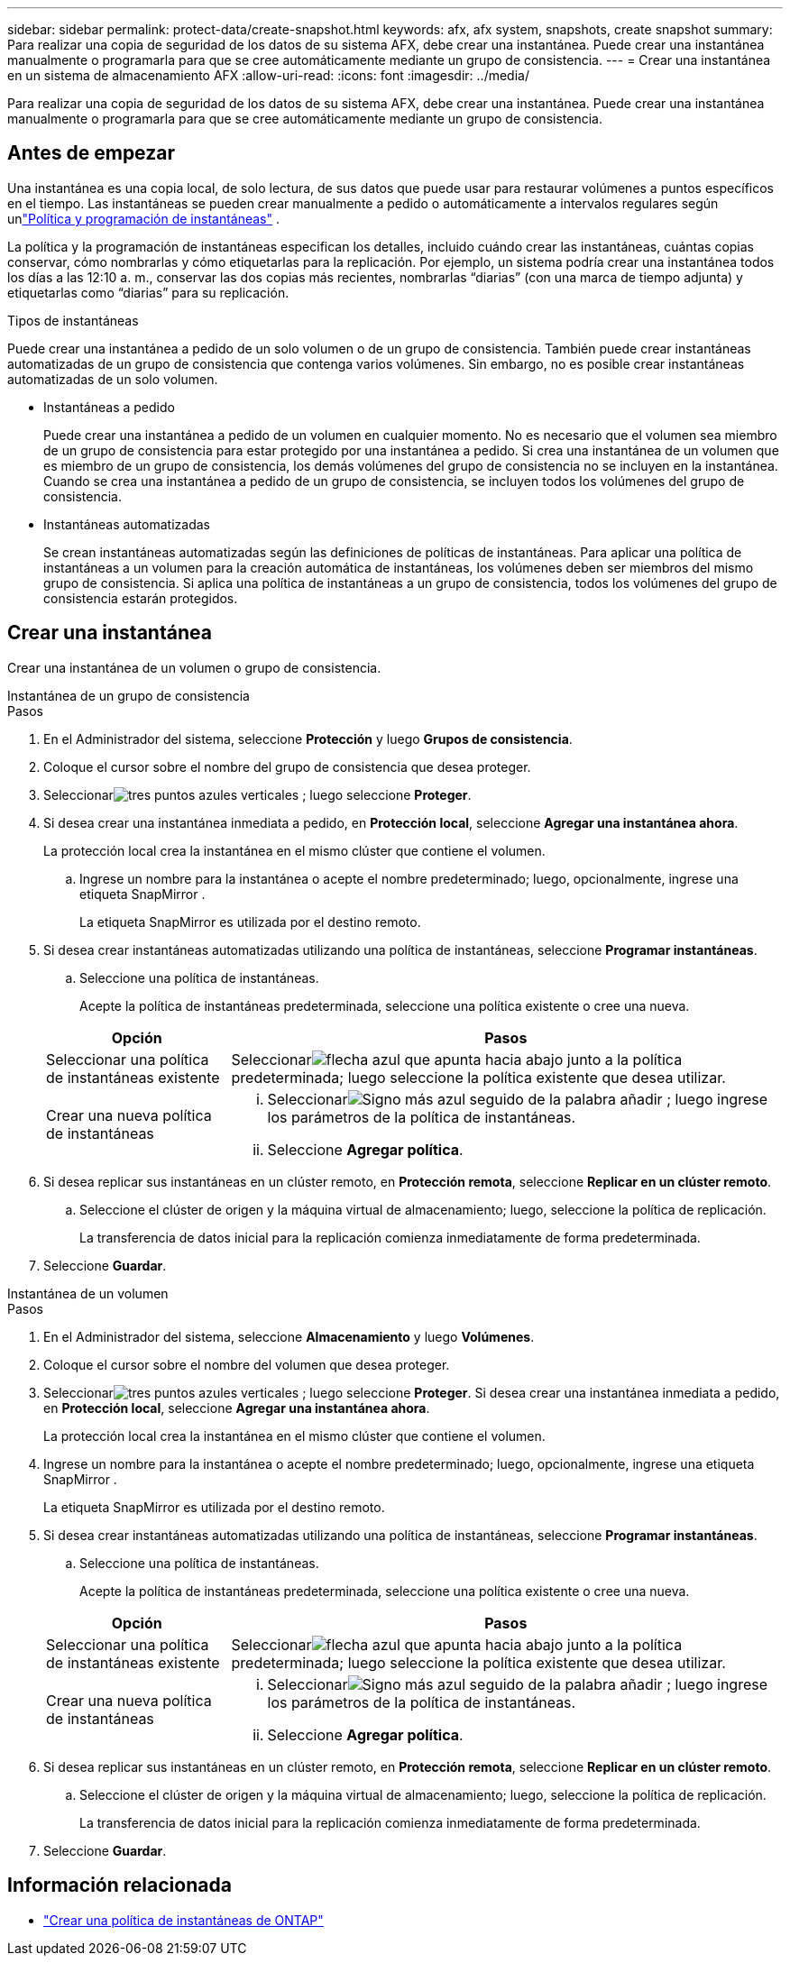 ---
sidebar: sidebar 
permalink: protect-data/create-snapshot.html 
keywords: afx, afx system, snapshots, create snapshot 
summary: Para realizar una copia de seguridad de los datos de su sistema AFX, debe crear una instantánea.  Puede crear una instantánea manualmente o programarla para que se cree automáticamente mediante un grupo de consistencia. 
---
= Crear una instantánea en un sistema de almacenamiento AFX
:allow-uri-read: 
:icons: font
:imagesdir: ../media/


[role="lead"]
Para realizar una copia de seguridad de los datos de su sistema AFX, debe crear una instantánea.  Puede crear una instantánea manualmente o programarla para que se cree automáticamente mediante un grupo de consistencia.



== Antes de empezar

Una instantánea es una copia local, de solo lectura, de sus datos que puede usar para restaurar volúmenes a puntos específicos en el tiempo.  Las instantáneas se pueden crear manualmente a pedido o automáticamente a intervalos regulares según unlink:policies-schedules.html["Política y programación de instantáneas"] .

La política y la programación de instantáneas especifican los detalles, incluido cuándo crear las instantáneas, cuántas copias conservar, cómo nombrarlas y cómo etiquetarlas para la replicación.  Por ejemplo, un sistema podría crear una instantánea todos los días a las 12:10 a. m., conservar las dos copias más recientes, nombrarlas “diarias” (con una marca de tiempo adjunta) y etiquetarlas como “diarias” para su replicación.

.Tipos de instantáneas
Puede crear una instantánea a pedido de un solo volumen o de un grupo de consistencia.  También puede crear instantáneas automatizadas de un grupo de consistencia que contenga varios volúmenes.  Sin embargo, no es posible crear instantáneas automatizadas de un solo volumen.

* Instantáneas a pedido
+
Puede crear una instantánea a pedido de un volumen en cualquier momento.  No es necesario que el volumen sea miembro de un grupo de consistencia para estar protegido por una instantánea a pedido.  Si crea una instantánea de un volumen que es miembro de un grupo de consistencia, los demás volúmenes del grupo de consistencia no se incluyen en la instantánea.  Cuando se crea una instantánea a pedido de un grupo de consistencia, se incluyen todos los volúmenes del grupo de consistencia.

* Instantáneas automatizadas
+
Se crean instantáneas automatizadas según las definiciones de políticas de instantáneas.  Para aplicar una política de instantáneas a un volumen para la creación automática de instantáneas, los volúmenes deben ser miembros del mismo grupo de consistencia.  Si aplica una política de instantáneas a un grupo de consistencia, todos los volúmenes del grupo de consistencia estarán protegidos.





== Crear una instantánea

Crear una instantánea de un volumen o grupo de consistencia.

[role="tabbed-block"]
====
.Instantánea de un grupo de consistencia
--
.Pasos
. En el Administrador del sistema, seleccione *Protección* y luego *Grupos de consistencia*.
. Coloque el cursor sobre el nombre del grupo de consistencia que desea proteger.
. Seleccionarimage:icon_kabob.gif["tres puntos azules verticales"] ; luego seleccione *Proteger*.
. Si desea crear una instantánea inmediata a pedido, en *Protección local*, seleccione *Agregar una instantánea ahora*.
+
La protección local crea la instantánea en el mismo clúster que contiene el volumen.

+
.. Ingrese un nombre para la instantánea o acepte el nombre predeterminado; luego, opcionalmente, ingrese una etiqueta SnapMirror .
+
La etiqueta SnapMirror es utilizada por el destino remoto.



. Si desea crear instantáneas automatizadas utilizando una política de instantáneas, seleccione *Programar instantáneas*.
+
.. Seleccione una política de instantáneas.
+
Acepte la política de instantáneas predeterminada, seleccione una política existente o cree una nueva.

+
[cols="2,6a"]
|===
| Opción | Pasos 


| Seleccionar una política de instantáneas existente  a| 
Seleccionarimage:icon_dropdown_arrow.gif["flecha azul que apunta hacia abajo"] junto a la política predeterminada; luego seleccione la política existente que desea utilizar.



| Crear una nueva política de instantáneas  a| 
... Seleccionarimage:icon_add.gif["Signo más azul seguido de la palabra añadir"] ; luego ingrese los parámetros de la política de instantáneas.
... Seleccione *Agregar política*.


|===


. Si desea replicar sus instantáneas en un clúster remoto, en *Protección remota*, seleccione *Replicar en un clúster remoto*.
+
.. Seleccione el clúster de origen y la máquina virtual de almacenamiento; luego, seleccione la política de replicación.
+
La transferencia de datos inicial para la replicación comienza inmediatamente de forma predeterminada.



. Seleccione *Guardar*.


--
.Instantánea de un volumen
--
.Pasos
. En el Administrador del sistema, seleccione *Almacenamiento* y luego *Volúmenes*.
. Coloque el cursor sobre el nombre del volumen que desea proteger.
. Seleccionarimage:icon_kabob.gif["tres puntos azules verticales"] ; luego seleccione *Proteger*.  Si desea crear una instantánea inmediata a pedido, en *Protección local*, seleccione *Agregar una instantánea ahora*.
+
La protección local crea la instantánea en el mismo clúster que contiene el volumen.

. Ingrese un nombre para la instantánea o acepte el nombre predeterminado; luego, opcionalmente, ingrese una etiqueta SnapMirror .
+
La etiqueta SnapMirror es utilizada por el destino remoto.

. Si desea crear instantáneas automatizadas utilizando una política de instantáneas, seleccione *Programar instantáneas*.
+
.. Seleccione una política de instantáneas.
+
Acepte la política de instantáneas predeterminada, seleccione una política existente o cree una nueva.

+
[cols="2,6a"]
|===
| Opción | Pasos 


| Seleccionar una política de instantáneas existente  a| 
Seleccionarimage:icon_dropdown_arrow.gif["flecha azul que apunta hacia abajo"] junto a la política predeterminada; luego seleccione la política existente que desea utilizar.



| Crear una nueva política de instantáneas  a| 
... Seleccionarimage:icon_add.gif["Signo más azul seguido de la palabra añadir"] ; luego ingrese los parámetros de la política de instantáneas.
... Seleccione *Agregar política*.


|===


. Si desea replicar sus instantáneas en un clúster remoto, en *Protección remota*, seleccione *Replicar en un clúster remoto*.
+
.. Seleccione el clúster de origen y la máquina virtual de almacenamiento; luego, seleccione la política de replicación.
+
La transferencia de datos inicial para la replicación comienza inmediatamente de forma predeterminada.



. Seleccione *Guardar*.


--
====


== Información relacionada

* https://docs.netapp.com/us-en/ontap/data-protection/create-snapshot-policy-task.html["Crear una política de instantáneas de ONTAP"^]

